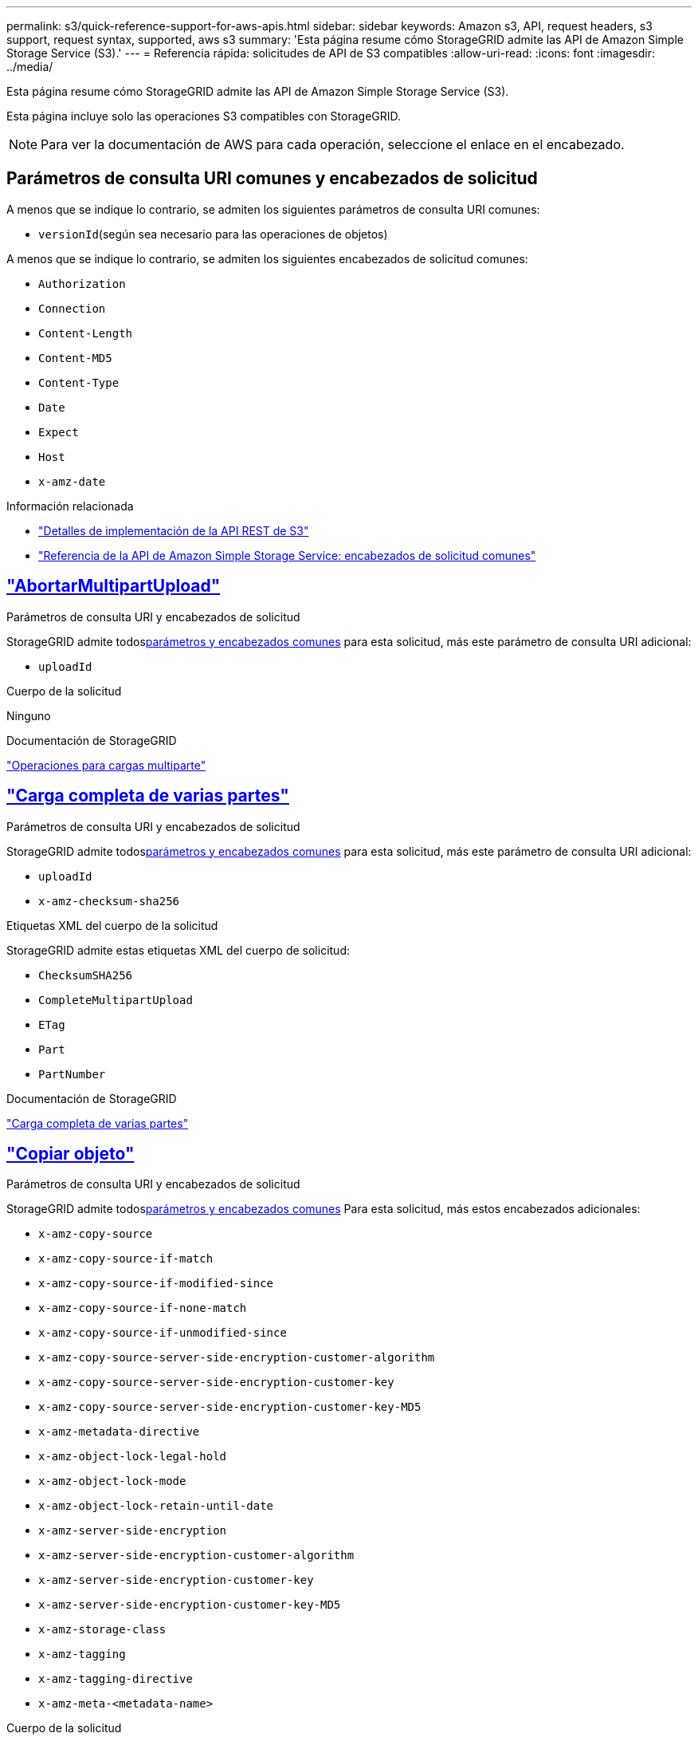 ---
permalink: s3/quick-reference-support-for-aws-apis.html 
sidebar: sidebar 
keywords: Amazon s3, API, request headers, s3 support, request syntax, supported, aws s3 
summary: 'Esta página resume cómo StorageGRID admite las API de Amazon Simple Storage Service (S3).' 
---
= Referencia rápida: solicitudes de API de S3 compatibles
:allow-uri-read: 
:icons: font
:imagesdir: ../media/


[role="lead"]
Esta página resume cómo StorageGRID admite las API de Amazon Simple Storage Service (S3).

Esta página incluye solo las operaciones S3 compatibles con StorageGRID.


NOTE: Para ver la documentación de AWS para cada operación, seleccione el enlace en el encabezado.



== Parámetros de consulta URI comunes y encabezados de solicitud

A menos que se indique lo contrario, se admiten los siguientes parámetros de consulta URI comunes:

* `versionId`(según sea necesario para las operaciones de objetos)


A menos que se indique lo contrario, se admiten los siguientes encabezados de solicitud comunes:

* `Authorization`
* `Connection`
* `Content-Length`
* `Content-MD5`
* `Content-Type`
* `Date`
* `Expect`
* `Host`
* `x-amz-date`


.Información relacionada
* link:../s3/s3-rest-api-supported-operations-and-limitations.html["Detalles de implementación de la API REST de S3"]
* https://docs.aws.amazon.com/AmazonS3/latest/API/RESTCommonRequestHeaders.html["Referencia de la API de Amazon Simple Storage Service: encabezados de solicitud comunes"^]




== https://docs.aws.amazon.com/AmazonS3/latest/API/API_AbortMultipartUpload.html["AbortarMultipartUpload"^]

.Parámetros de consulta URI y encabezados de solicitud
StorageGRID admite todos<<common-params,parámetros y encabezados comunes>> para esta solicitud, más este parámetro de consulta URI adicional:

* `uploadId`


.Cuerpo de la solicitud
Ninguno

.Documentación de StorageGRID
link:operations-for-multipart-uploads.html["Operaciones para cargas multiparte"]



== https://docs.aws.amazon.com/AmazonS3/latest/API/API_CompleteMultipartUpload.html["Carga completa de varias partes"^]

.Parámetros de consulta URI y encabezados de solicitud
StorageGRID admite todos<<common-params,parámetros y encabezados comunes>> para esta solicitud, más este parámetro de consulta URI adicional:

* `uploadId`
* `x-amz-checksum-sha256`


.Etiquetas XML del cuerpo de la solicitud
StorageGRID admite estas etiquetas XML del cuerpo de solicitud:

* `ChecksumSHA256`
* `CompleteMultipartUpload`
* `ETag`
* `Part`
* `PartNumber`


.Documentación de StorageGRID
link:complete-multipart-upload.html["Carga completa de varias partes"]



== https://docs.aws.amazon.com/AmazonS3/latest/API/API_CopyObject.html["Copiar objeto"^]

.Parámetros de consulta URI y encabezados de solicitud
StorageGRID admite todos<<common-params,parámetros y encabezados comunes>> Para esta solicitud, más estos encabezados adicionales:

* `x-amz-copy-source`
* `x-amz-copy-source-if-match`
* `x-amz-copy-source-if-modified-since`
* `x-amz-copy-source-if-none-match`
* `x-amz-copy-source-if-unmodified-since`
* `x-amz-copy-source-server-side-encryption-customer-algorithm`
* `x-amz-copy-source-server-side-encryption-customer-key`
* `x-amz-copy-source-server-side-encryption-customer-key-MD5`
* `x-amz-metadata-directive`
* `x-amz-object-lock-legal-hold`
* `x-amz-object-lock-mode`
* `x-amz-object-lock-retain-until-date`
* `x-amz-server-side-encryption`
* `x-amz-server-side-encryption-customer-algorithm`
* `x-amz-server-side-encryption-customer-key`
* `x-amz-server-side-encryption-customer-key-MD5`
* `x-amz-storage-class`
* `x-amz-tagging`
* `x-amz-tagging-directive`
* `x-amz-meta-<metadata-name>`


.Cuerpo de la solicitud
Ninguno

.Documentación de StorageGRID
link:put-object-copy.html["Copiar objeto"]



== https://docs.aws.amazon.com/AmazonS3/latest/API/API_CreateBucket.html["Crear cubo"^]

.Parámetros de consulta URI y encabezados de solicitud
StorageGRID admite todos<<common-params,parámetros y encabezados comunes>> Para esta solicitud, más estos encabezados adicionales:

* `x-amz-bucket-object-lock-enabled`


.Cuerpo de la solicitud
StorageGRID admite todos los parámetros del cuerpo de la solicitud definidos por la API REST de Amazon S3 en el momento de la implementación.

.Documentación de StorageGRID
link:operations-on-buckets.html["Operaciones en buckets"]



== https://docs.aws.amazon.com/AmazonS3/latest/API/API_CreateMultipartUpload.html["Crear carga de varias partes"^]

.Parámetros de consulta URI y encabezados de solicitud
StorageGRID admite todos<<common-params,parámetros y encabezados comunes>> Para esta solicitud, más estos encabezados adicionales:

* `Cache-Control`
* `Content-Disposition`
* `Content-Encoding`
* `Content-Language`
* `Expires`
* `x-amz-checksum-algorithm`
* `x-amz-server-side-encryption`
* `x-amz-storage-class`
* `x-amz-server-side-encryption-customer-algorithm`
* `x-amz-server-side-encryption-customer-key`
* `x-amz-server-side-encryption-customer-key-MD5`
* `x-amz-tagging`
* `x-amz-object-lock-mode`
* `x-amz-object-lock-retain-until-date`
* `x-amz-object-lock-legal-hold`
* `x-amz-meta-<metadata-name>`


.Cuerpo de la solicitud
Ninguno

.Documentación de StorageGRID
link:initiate-multipart-upload.html["Crear carga de varias partes"]



== https://docs.aws.amazon.com/AmazonS3/latest/API/API_DeleteBucket.html["Eliminar cubo"^]

.Parámetros de consulta URI y encabezados de solicitud
StorageGRID admite todos<<common-params,parámetros y encabezados comunes>> para esta solicitud.

.Documentación de StorageGRID
link:operations-on-buckets.html["Operaciones en buckets"]



== https://docs.aws.amazon.com/AmazonS3/latest/API/API_DeleteBucketCors.html["EliminarBucketCors"^]

.Parámetros de consulta URI y encabezados de solicitud
StorageGRID admite todos<<common-params,parámetros y encabezados comunes>> para esta solicitud.

.Cuerpo de la solicitud
Ninguno

.Documentación de StorageGRID
link:operations-on-buckets.html["Operaciones en buckets"]



== https://docs.aws.amazon.com/AmazonS3/latest/API/API_DeleteBucketEncryption.html["Eliminar cifrado del cubo"^]

.Parámetros de consulta URI y encabezados de solicitud
StorageGRID admite todos<<common-params,parámetros y encabezados comunes>> para esta solicitud.

.Cuerpo de la solicitud
Ninguno

.Documentación de StorageGRID
link:operations-on-buckets.html["Operaciones en buckets"]



== https://docs.aws.amazon.com/AmazonS3/latest/API/API_DeleteBucketLifecycle.html["Eliminar ciclo de vida del cubo"^]

.Parámetros de consulta URI y encabezados de solicitud
StorageGRID admite todos<<common-params,parámetros y encabezados comunes>> para esta solicitud.

.Cuerpo de la solicitud
Ninguno

.Documentación de StorageGRID
* link:operations-on-buckets.html["Operaciones en buckets"]
* link:create-s3-lifecycle-configuration.html["Crear la configuración del ciclo de vida de S3"]




== https://docs.aws.amazon.com/AmazonS3/latest/API/API_DeleteBucketPolicy.html["Política de eliminación de cubos"^]

.Parámetros de consulta URI y encabezados de solicitud
StorageGRID admite todos<<common-params,parámetros y encabezados comunes>> para esta solicitud.

.Cuerpo de la solicitud
Ninguno

.Documentación de StorageGRID
link:operations-on-buckets.html["Operaciones en buckets"]



== https://docs.aws.amazon.com/AmazonS3/latest/API/API_DeleteBucketReplication.html["EliminarReplicaciónDeBucket"^]

.Parámetros de consulta URI y encabezados de solicitud
StorageGRID admite todos<<common-params,parámetros y encabezados comunes>> para esta solicitud.

.Cuerpo de la solicitud
Ninguno

.Documentación de StorageGRID
link:operations-on-buckets.html["Operaciones en buckets"]



== https://docs.aws.amazon.com/AmazonS3/latest/API/API_DeleteBucketTagging.html["Eliminar etiquetado de cubo"^]

.Parámetros de consulta URI y encabezados de solicitud
StorageGRID admite todos<<common-params,parámetros y encabezados comunes>> para esta solicitud.

.Cuerpo de la solicitud
Ninguno

.Documentación de StorageGRID
link:operations-on-buckets.html["Operaciones en buckets"]



== https://docs.aws.amazon.com/AmazonS3/latest/API/API_DeleteObject.html["Eliminar objeto"^]

.Parámetros de consulta URI y encabezados de solicitud
StorageGRID admite todos<<common-params,parámetros y encabezados comunes>> Para esta solicitud, más este encabezado de solicitud adicional:

* `x-amz-bypass-governance-retention`


.Cuerpo de la solicitud
Ninguno

.Documentación de StorageGRID
link:operations-on-objects.html["Operaciones sobre objetos"]



== https://docs.aws.amazon.com/AmazonS3/latest/API/API_DeleteObjects.html["Eliminar objetos"^]

.Parámetros de consulta URI y encabezados de solicitud
StorageGRID admite todos<<common-params,parámetros y encabezados comunes>> Para esta solicitud, más este encabezado de solicitud adicional:

* `x-amz-bypass-governance-retention`


.Cuerpo de la solicitud
StorageGRID admite todos los parámetros del cuerpo de la solicitud definidos por la API REST de Amazon S3 en el momento de la implementación.

.Documentación de StorageGRID
link:operations-on-objects.html["Operaciones sobre objetos"]



== https://docs.aws.amazon.com/AmazonS3/latest/API/API_DeleteObjectTagging.html["Eliminar etiquetado de objetos"^]

StorageGRID admite todos<<common-params,parámetros y encabezados comunes>> para esta solicitud.

.Cuerpo de la solicitud
Ninguno

.Documentación de StorageGRID
link:operations-on-objects.html["Operaciones sobre objetos"]



== https://docs.aws.amazon.com/AmazonS3/latest/API/API_GetBucketAcl.html["ObtenerBucketAcl"^]

.Parámetros de consulta URI y encabezados de solicitud
StorageGRID admite todos<<common-params,parámetros y encabezados comunes>> para esta solicitud.

.Cuerpo de la solicitud
Ninguno

.Documentación de StorageGRID
link:operations-on-buckets.html["Operaciones en buckets"]



== https://docs.aws.amazon.com/AmazonS3/latest/API/API_GetBucketCors.html["ObtenerBucketCors"^]

.Parámetros de consulta URI y encabezados de solicitud
StorageGRID admite todos<<common-params,parámetros y encabezados comunes>> para esta solicitud.

.Cuerpo de la solicitud
Ninguno

.Documentación de StorageGRID
link:operations-on-buckets.html["Operaciones en buckets"]



== https://docs.aws.amazon.com/AmazonS3/latest/API/API_GetBucketEncryption.html["Obtener cifrado de cubo"^]

.Parámetros de consulta URI y encabezados de solicitud
StorageGRID admite todos<<common-params,parámetros y encabezados comunes>> para esta solicitud.

.Cuerpo de la solicitud
Ninguno

.Documentación de StorageGRID
link:operations-on-buckets.html["Operaciones en buckets"]



== https://docs.aws.amazon.com/AmazonS3/latest/API/API_GetBucketLifecycleConfiguration.html["Obtener configuración del ciclo de vida del cubo"^]

.Parámetros de consulta URI y encabezados de solicitud
StorageGRID admite todos<<common-params,parámetros y encabezados comunes>> para esta solicitud.

.Cuerpo de la solicitud
Ninguno

.Documentación de StorageGRID
* link:operations-on-buckets.html["Operaciones en buckets"]
* link:create-s3-lifecycle-configuration.html["Crear la configuración del ciclo de vida de S3"]




== https://docs.aws.amazon.com/AmazonS3/latest/API/API_GetBucketLocation.html["Obtener la ubicación del cubo"^]

.Parámetros de consulta URI y encabezados de solicitud
StorageGRID admite todos<<common-params,parámetros y encabezados comunes>> para esta solicitud.

.Cuerpo de la solicitud
Ninguno

.Documentación de StorageGRID
link:operations-on-buckets.html["Operaciones en buckets"]



== https://docs.aws.amazon.com/AmazonS3/latest/API/API_GetBucketNotificationConfiguration.html["Configuración de GetBucketNotification"^]

.Parámetros de consulta URI y encabezados de solicitud
StorageGRID admite todos<<common-params,parámetros y encabezados comunes>> para esta solicitud.

.Cuerpo de la solicitud
Ninguno

.Documentación de StorageGRID
link:operations-on-buckets.html["Operaciones en buckets"]



== https://docs.aws.amazon.com/AmazonS3/latest/API/API_GetBucketPolicy.html["Obtener política de cubo"^]

.Parámetros de consulta URI y encabezados de solicitud
StorageGRID admite todos<<common-params,parámetros y encabezados comunes>> para esta solicitud.

.Cuerpo de la solicitud
Ninguno

.Documentación de StorageGRID
link:operations-on-buckets.html["Operaciones en buckets"]



== https://docs.aws.amazon.com/AmazonS3/latest/API/API_GetBucketReplication.html["Obtener réplica de cubo"^]

.Parámetros de consulta URI y encabezados de solicitud
StorageGRID admite todos<<common-params,parámetros y encabezados comunes>> para esta solicitud.

.Cuerpo de la solicitud
Ninguno

.Documentación de StorageGRID
link:operations-on-buckets.html["Operaciones en buckets"]



== https://docs.aws.amazon.com/AmazonS3/latest/API/API_GetBucketTagging.html["Obtener etiquetado de cubos"^]

.Parámetros de consulta URI y encabezados de solicitud
StorageGRID admite todos<<common-params,parámetros y encabezados comunes>> para esta solicitud.

.Cuerpo de la solicitud
Ninguno

.Documentación de StorageGRID
link:operations-on-buckets.html["Operaciones en buckets"]



== https://docs.aws.amazon.com/AmazonS3/latest/API/API_GetBucketVersioning.html["Obtener versiones de Bucket"^]

.Parámetros de consulta URI y encabezados de solicitud
StorageGRID admite todos<<common-params,parámetros y encabezados comunes>> para esta solicitud.

.Cuerpo de la solicitud
Ninguno

.Documentación de StorageGRID
link:operations-on-buckets.html["Operaciones en buckets"]



== https://docs.aws.amazon.com/AmazonS3/latest/API/API_GetObject.html["Obtener objeto"^]

.Parámetros de consulta URI y encabezados de solicitud
StorageGRID admite todos<<common-params,parámetros y encabezados comunes>> para esta solicitud, más estos parámetros de consulta URI adicionales:

* `x-amz-checksum-mode`
* `partNumber`
* `response-cache-control`
* `response-content-disposition`
* `response-content-encoding`
* `response-content-language`
* `response-content-type`
* `response-expires`


Y estos encabezados de solicitud adicionales:

* `Range`
* `x-amz-server-side-encryption-customer-algorithm`
* `x-amz-server-side-encryption-customer-key`
* `x-amz-server-side-encryption-customer-key-MD5`
* `If-Match`
* `If-Modified-Since`
* `If-None-Match`
* `If-Unmodified-Since`


.Cuerpo de la solicitud
Ninguno

.Documentación de StorageGRID
link:get-object.html["Obtener objeto"]



== https://docs.aws.amazon.com/AmazonS3/latest/API/API_GetObjectAcl.html["ObtenerObjetoAcl"^]

.Parámetros de consulta URI y encabezados de solicitud
StorageGRID admite todos<<common-params,parámetros y encabezados comunes>> para esta solicitud.

.Cuerpo de la solicitud
Ninguno

.Documentación de StorageGRID
link:operations-on-objects.html["Operaciones sobre objetos"]



== https://docs.aws.amazon.com/AmazonS3/latest/API/API_GetObjectLegalHold.html["Obtener retención legal de objeto"^]

.Parámetros de consulta URI y encabezados de solicitud
StorageGRID admite todos<<common-params,parámetros y encabezados comunes>> para esta solicitud.

.Cuerpo de la solicitud
Ninguno

.Documentación de StorageGRID
link:../s3/use-s3-api-for-s3-object-lock.html["Utilice la API REST de S3 para configurar el bloqueo de objetos de S3"]



== https://docs.aws.amazon.com/AmazonS3/latest/API/API_GetObjectLockConfiguration.html["Obtener configuración de bloqueo de objeto"^]

.Parámetros de consulta URI y encabezados de solicitud
StorageGRID admite todos<<common-params,parámetros y encabezados comunes>> para esta solicitud.

.Cuerpo de la solicitud
Ninguno

.Documentación de StorageGRID
link:../s3/use-s3-api-for-s3-object-lock.html["Utilice la API REST de S3 para configurar el bloqueo de objetos de S3"]



== https://docs.aws.amazon.com/AmazonS3/latest/API/API_GetObjectRetention.html["Obtener retención de objetos"^]

.Parámetros de consulta URI y encabezados de solicitud
StorageGRID admite todos<<common-params,parámetros y encabezados comunes>> para esta solicitud.

.Cuerpo de la solicitud
Ninguno

.Documentación de StorageGRID
link:../s3/use-s3-api-for-s3-object-lock.html["Utilice la API REST de S3 para configurar el bloqueo de objetos de S3"]



== https://docs.aws.amazon.com/AmazonS3/latest/API/API_GetObjectTagging.html["Obtener etiquetado de objetos"^]

.Parámetros de consulta URI y encabezados de solicitud
StorageGRID admite todos<<common-params,parámetros y encabezados comunes>> para esta solicitud.

.Cuerpo de la solicitud
Ninguno

.Documentación de StorageGRID
link:operations-on-objects.html["Operaciones sobre objetos"]



== https://docs.aws.amazon.com/AmazonS3/latest/API/API_HeadBucket.html["Cubo de cabeza"^]

.Parámetros de consulta URI y encabezados de solicitud
StorageGRID admite todos<<common-params,parámetros y encabezados comunes>> para esta solicitud.

.Cuerpo de la solicitud
Ninguno

.Documentación de StorageGRID
link:operations-on-buckets.html["Operaciones en buckets"]



== https://docs.aws.amazon.com/AmazonS3/latest/API/API_HeadObject.html["Objeto principal"^]

.Parámetros de consulta URI y encabezados de solicitud
StorageGRID admite todos<<common-params,parámetros y encabezados comunes>> Para esta solicitud, más estos encabezados adicionales:

* `x-amz-checksum-mode`
* `x-amz-server-side-encryption-customer-algorithm`
* `x-amz-server-side-encryption-customer-key`
* `x-amz-server-side-encryption-customer-key-MD5`
* `If-Match`
* `If-Modified-Since`
* `If-None-Match`
* `If-Unmodified-Since`
* `Range`


.Cuerpo de la solicitud
Ninguno

.Documentación de StorageGRID
link:head-object.html["Objeto principal"]



== https://docs.aws.amazon.com/AmazonS3/latest/API/API_ListBuckets.html["Lista de cubos"^]

.Parámetros de consulta URI y encabezados de solicitud
StorageGRID admite todos<<common-params,parámetros y encabezados comunes>> para esta solicitud.

.Cuerpo de la solicitud
Ninguno

.Documentación de StorageGRID
link:operations-on-the-service.html["Operaciones en el servicio > ListBuckets"]



== https://docs.aws.amazon.com/AmazonS3/latest/API/API_ListMultipartUploads.html["Lista de cargas de varias partes"^]

.Parámetros de consulta URI y encabezados de solicitud
StorageGRID admite todos<<common-params,parámetros y encabezados comunes>> Para esta solicitud, más estos parámetros adicionales:

* `encoding-type`
* `key-marker`
* `max-uploads`
* `prefix`
* `upload-id-marker`


.Cuerpo de la solicitud
Ninguno

.Documentación de StorageGRID
link:list-multipart-uploads.html["Lista de cargas de varias partes"]



== https://docs.aws.amazon.com/AmazonS3/latest/API/API_ListObjects.html["Lista de objetos"^]

.Parámetros de consulta URI y encabezados de solicitud
StorageGRID admite todos<<common-params,parámetros y encabezados comunes>> Para esta solicitud, más estos parámetros adicionales:

* `delimiter`
* `encoding-type`
* `marker`
* `max-keys`
* `prefix`


.Cuerpo de la solicitud
Ninguno

.Documentación de StorageGRID
link:operations-on-buckets.html["Operaciones en buckets"]



== https://docs.aws.amazon.com/AmazonS3/latest/API/API_ListObjectsV2.html["ListObjectsV2"^]

.Parámetros de consulta URI y encabezados de solicitud
StorageGRID admite todos<<common-params,parámetros y encabezados comunes>> Para esta solicitud, más estos parámetros adicionales:

* `continuation-token`
* `delimiter`
* `encoding-type`
* `fetch-owner`
* `max-keys`
* `prefix`
* `start-after`


.Cuerpo de la solicitud
Ninguno

.Documentación de StorageGRID
link:operations-on-buckets.html["Operaciones en buckets"]



== https://docs.aws.amazon.com/AmazonS3/latest/API/API_ListObjectVersions.html["Lista de versiones de objetos"^]

.Parámetros de consulta URI y encabezados de solicitud
StorageGRID admite todos<<common-params,parámetros y encabezados comunes>> Para esta solicitud, más estos parámetros adicionales:

* `delimiter`
* `encoding-type`
* `key-marker`
* `max-keys`
* `prefix`
* `version-id-marker`


.Cuerpo de la solicitud
Ninguno

.Documentación de StorageGRID
link:operations-on-buckets.html["Operaciones en buckets"]



== https://docs.aws.amazon.com/AmazonS3/latest/API/API_ListParts.html["Lista de partes"^]

.Parámetros de consulta URI y encabezados de solicitud
StorageGRID admite todos<<common-params,parámetros y encabezados comunes>> Para esta solicitud, más estos parámetros adicionales:

* `max-parts`
* `part-number-marker`
* `uploadId`


.Cuerpo de la solicitud
Ninguno

.Documentación de StorageGRID
link:list-multipart-uploads.html["Lista de cargas de varias partes"]



== https://docs.aws.amazon.com/AmazonS3/latest/API/API_PutBucketCors.html["PonerBucketCors"^]

.Parámetros de consulta URI y encabezados de solicitud
StorageGRID admite todos<<common-params,parámetros y encabezados comunes>> para esta solicitud.

.Cuerpo de la solicitud
StorageGRID admite todos los parámetros del cuerpo de la solicitud definidos por la API REST de Amazon S3 en el momento de la implementación.

.Documentación de StorageGRID
link:operations-on-buckets.html["Operaciones en buckets"]



== https://docs.aws.amazon.com/AmazonS3/latest/API/API_PutBucketEncryption.html["Cifrado de PutBucket"^]

.Parámetros de consulta URI y encabezados de solicitud
StorageGRID admite todos<<common-params,parámetros y encabezados comunes>> para esta solicitud.

.Etiquetas XML del cuerpo de la solicitud
StorageGRID admite estas etiquetas XML del cuerpo de solicitud:

* `ApplyServerSideEncryptionByDefault`
* `Rule`
* `ServerSideEncryptionConfiguration`
* `SSEAlgorithm`


.Documentación de StorageGRID
link:operations-on-buckets.html["Operaciones en buckets"]



== https://docs.aws.amazon.com/AmazonS3/latest/API/API_PutBucketLifecycleConfiguration.html["Configuración del ciclo de vida de PutBucket"^]

.Parámetros de consulta URI y encabezados de solicitud
StorageGRID admite todos<<common-params,parámetros y encabezados comunes>> para esta solicitud.

.Etiquetas XML del cuerpo de la solicitud
StorageGRID admite estas etiquetas XML del cuerpo de solicitud:

* `And`
* `Days`
* `Expiration`
* `ExpiredObjectDeleteMarker`
* `Filter`
* `ID`
* `Key`
* `LifecycleConfiguration`
* `NewerNoncurrentVersions`
* `NoncurrentDays`
* `NoncurrentVersionExpiration`
* `Prefix`
* `Rule`
* `Status`
* `Tag`
* `Value`


.Documentación de StorageGRID
* link:operations-on-buckets.html["Operaciones en buckets"]
* link:create-s3-lifecycle-configuration.html["Crear la configuración del ciclo de vida de S3"]




== https://docs.aws.amazon.com/AmazonS3/latest/API/API_PutBucketNotificationConfiguration.html["Configuración de notificación de PutBucket"^]

.Parámetros de consulta URI y encabezados de solicitud
StorageGRID admite todos<<common-params,parámetros y encabezados comunes>> para esta solicitud.

.Etiquetas XML del cuerpo de la solicitud
StorageGRID admite estas etiquetas XML del cuerpo de solicitud:

* `Event`
* `Filter`
* `FilterRule`
* `Id`
* `Name`
* `NotificationConfiguration`
* `Prefix`
* `S3Key`
* `Suffix`
* `Topic`
* `TopicConfiguration`
* `Value`


.Documentación de StorageGRID
link:operations-on-buckets.html["Operaciones en buckets"]



== https://docs.aws.amazon.com/AmazonS3/latest/API/API_PutBucketPolicy.html["Política de depósito de basura"^]

.Parámetros de consulta URI y encabezados de solicitud
StorageGRID admite todos<<common-params,parámetros y encabezados comunes>> para esta solicitud.

.Cuerpo de la solicitud
Para obtener detalles sobre los campos de cuerpo JSON admitidos, consultelink:bucket-and-group-access-policies.html["Utilice políticas de acceso a grupos y buckets"] .



== https://docs.aws.amazon.com/AmazonS3/latest/API/API_PutBucketReplication.html["Replicación de PutBucket"^]

.Parámetros de consulta URI y encabezados de solicitud
StorageGRID admite todos<<common-params,parámetros y encabezados comunes>> para esta solicitud.

.Etiquetas XML del cuerpo de la solicitud
* `Bucket`
* `Destination`
* `Prefix`
* `ReplicationConfiguration`
* `Rule`
* `Status`
* `StorageClass`


.Documentación de StorageGRID
link:operations-on-buckets.html["Operaciones en buckets"]



== https://docs.aws.amazon.com/AmazonS3/latest/API/API_PutBucketTagging.html["Etiquetado de PutBucket"^]

.Parámetros de consulta URI y encabezados de solicitud
StorageGRID admite todos<<common-params,parámetros y encabezados comunes>> para esta solicitud.

.Cuerpo de la solicitud
StorageGRID admite todos los parámetros del cuerpo de la solicitud definidos por la API REST de Amazon S3 en el momento de la implementación.

.Documentación de StorageGRID
link:operations-on-buckets.html["Operaciones en buckets"]



== https://docs.aws.amazon.com/AmazonS3/latest/API/API_PutBucketVersioning.html["Versiones de PutBucket"^]

.Parámetros de consulta URI y encabezados de solicitud
StorageGRID admite todos<<common-params,parámetros y encabezados comunes>> para esta solicitud.

.Parámetros del cuerpo de la solicitud
StorageGRID admite estos parámetros del cuerpo de la solicitud:

* `VersioningConfiguration`
* `Status`


.Documentación de StorageGRID
link:operations-on-buckets.html["Operaciones en buckets"]



== https://docs.aws.amazon.com/AmazonS3/latest/API/API_PutObject.html["PonerObjeto"^]

.Parámetros de consulta URI y encabezados de solicitud
StorageGRID admite todos<<common-params,parámetros y encabezados comunes>> Para esta solicitud, más estos encabezados adicionales:

* `Cache-Control`
* `Content-Disposition`
* `Content-Encoding`
* `Content-Language`
* `Expires`
* `x-amz-checksum-sha256`
* `x-amz-server-side-encryption`
* `x-amz-storage-class`
* `x-amz-server-side-encryption-customer-algorithm`
* `x-amz-server-side-encryption-customer-key`
* `x-amz-server-side-encryption-customer-key-MD5`
* `x-amz-tagging`
* `x-amz-object-lock-mode`
* `x-amz-object-lock-retain-until-date`
* `x-amz-object-lock-legal-hold`
* `x-amz-meta-<metadata-name>`


.Cuerpo de la solicitud
* Datos binarios del objeto


.Documentación de StorageGRID
link:put-object.html["PonerObjeto"]



== https://docs.aws.amazon.com/AmazonS3/latest/API/API_PutObjectLegalHold.html["PonerObjetoLegalRetención"^]

.Parámetros de consulta URI y encabezados de solicitud
StorageGRID admite todos<<common-params,parámetros y encabezados comunes>> para esta solicitud.

.Cuerpo de la solicitud
StorageGRID admite todos los parámetros del cuerpo de la solicitud definidos por la API REST de Amazon S3 en el momento de la implementación.

.Documentación de StorageGRID
link:use-s3-api-for-s3-object-lock.html["Utilice la API REST de S3 para configurar el bloqueo de objetos de S3"]



== https://docs.aws.amazon.com/AmazonS3/latest/API/API_PutObjectLockConfiguration.html["Configuración de bloqueo de objeto de colocación"^]

.Parámetros de consulta URI y encabezados de solicitud
StorageGRID admite todos<<common-params,parámetros y encabezados comunes>> para esta solicitud.

.Cuerpo de la solicitud
StorageGRID admite todos los parámetros del cuerpo de la solicitud definidos por la API REST de Amazon S3 en el momento de la implementación.

.Documentación de StorageGRID
link:use-s3-api-for-s3-object-lock.html["Utilice la API REST de S3 para configurar el bloqueo de objetos de S3"]



== https://docs.aws.amazon.com/AmazonS3/latest/API/API_PutObjectRetention.html["PonerRetenciónDeObjeto"^]

.Parámetros de consulta URI y encabezados de solicitud
StorageGRID admite todos<<common-params,parámetros y encabezados comunes>> Para esta solicitud, más este encabezado adicional:

* `x-amz-bypass-governance-retention`


.Cuerpo de la solicitud
StorageGRID admite todos los parámetros del cuerpo de la solicitud definidos por la API REST de Amazon S3 en el momento de la implementación.

.Documentación de StorageGRID
link:use-s3-api-for-s3-object-lock.html["Utilice la API REST de S3 para configurar el bloqueo de objetos de S3"]



== https://docs.aws.amazon.com/AmazonS3/latest/API/API_PutObjectTagging.html["Etiquetado de objetos puestos"^]

.Parámetros de consulta URI y encabezados de solicitud
StorageGRID admite todos<<common-params,parámetros y encabezados comunes>> para esta solicitud.

.Cuerpo de la solicitud
StorageGRID admite todos los parámetros del cuerpo de la solicitud definidos por la API REST de Amazon S3 en el momento de la implementación.

.Documentación de StorageGRID
link:operations-on-objects.html["Operaciones sobre objetos"]



== https://docs.aws.amazon.com/AmazonS3/latest/API/API_RestoreObject.html["Restaurar objeto"^]

.Parámetros de consulta URI y encabezados de solicitud
StorageGRID admite todos<<common-params,parámetros y encabezados comunes>> para esta solicitud.

.Cuerpo de la solicitud
Para obtener detalles sobre los campos corporales admitidos, consultelink:post-object-restore.html["Restaurar objeto"] .



== https://docs.aws.amazon.com/AmazonS3/latest/API/API_SelectObjectContent.html["Seleccionar contenido del objeto"^]

.Parámetros de consulta URI y encabezados de solicitud
StorageGRID admite todos<<common-params,parámetros y encabezados comunes>> para esta solicitud.

.Cuerpo de la solicitud
Para obtener detalles sobre los campos de cuerpo admitidos, consulte lo siguiente:

* link:use-s3-select.html["Utilice S3 Select"]
* link:select-object-content.html["Seleccionar contenido del objeto"]




== https://docs.aws.amazon.com/AmazonS3/latest/API/API_UploadPart.html["Subir parte"^]

.Parámetros de consulta URI y encabezados de solicitud
StorageGRID admite todos<<common-params,parámetros y encabezados comunes>> para esta solicitud, más estos parámetros de consulta URI adicionales:

* `partNumber`
* `uploadId`


Y estos encabezados de solicitud adicionales:

* `x-amz-checksum-sha256`
* `x-amz-server-side-encryption-customer-algorithm`
* `x-amz-server-side-encryption-customer-key`
* `x-amz-server-side-encryption-customer-key-MD5`


.Cuerpo de la solicitud
* Datos binarios de la pieza


.Documentación de StorageGRID
link:upload-part.html["Subir parte"]



== https://docs.aws.amazon.com/AmazonS3/latest/API/API_UploadPartCopy.html["Subir copia parcial"^]

.Parámetros de consulta URI y encabezados de solicitud
StorageGRID admite todos<<common-params,parámetros y encabezados comunes>> para esta solicitud, más estos parámetros de consulta URI adicionales:

* `partNumber`
* `uploadId`


Y estos encabezados de solicitud adicionales:

* `x-amz-copy-source`
* `x-amz-copy-source-if-match`
* `x-amz-copy-source-if-modified-since`
* `x-amz-copy-source-if-none-match`
* `x-amz-copy-source-if-unmodified-since`
* `x-amz-copy-source-range`
* `x-amz-server-side-encryption-customer-algorithm`
* `x-amz-server-side-encryption-customer-key`
* `x-amz-server-side-encryption-customer-key-MD5`
* `x-amz-copy-source-server-side-encryption-customer-algorithm`
* `x-amz-copy-source-server-side-encryption-customer-key`
* `x-amz-copy-source-server-side-encryption-customer-key-MD5`


.Cuerpo de la solicitud
Ninguno

.Documentación de StorageGRID
link:upload-part-copy.html["Subir copia parcial"]
